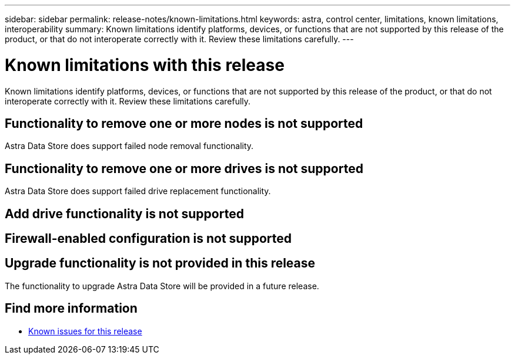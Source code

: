 ---
sidebar: sidebar
permalink: release-notes/known-limitations.html
keywords: astra, control center, limitations, known limitations, interoperability
summary: Known limitations identify platforms, devices, or functions that are not supported by this release of the product, or that do not interoperate correctly with it. Review these limitations carefully.
---

= Known limitations with this release
:hardbreaks:
:icons: font
:imagesdir: ../media/release-notes/

Known limitations identify platforms, devices, or functions that are not supported by this release of the product, or that do not interoperate correctly with it. Review these limitations carefully.

== Functionality to remove one or more nodes is not supported
Astra Data Store does support failed node removal functionality.

== Functionality to remove one or more drives is not supported
Astra Data Store does support failed drive replacement functionality.

== Add drive functionality is not supported


== Firewall-enabled configuration is not supported


== Upgrade functionality is not provided in this release
The functionality to upgrade Astra Data Store will be provided in a future release.

== Find more information

* link:../release-notes/known-issues.html[Known issues for this release]
